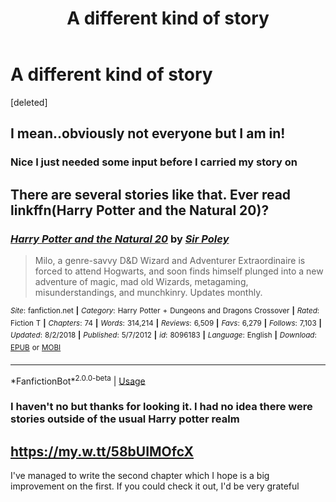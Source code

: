 #+TITLE: A different kind of story

* A different kind of story
:PROPERTIES:
:Score: 8
:DateUnix: 1558381883.0
:DateShort: 2019-May-21
:END:
[deleted]


** I mean..obviously not everyone but I am in!
:PROPERTIES:
:Author: natus92
:Score: 3
:DateUnix: 1558392172.0
:DateShort: 2019-May-21
:END:

*** Nice I just needed some input before I carried my story on
:PROPERTIES:
:Author: freezywastakenbefore
:Score: 2
:DateUnix: 1558414168.0
:DateShort: 2019-May-21
:END:


** There are several stories like that. Ever read linkffn(Harry Potter and the Natural 20)?
:PROPERTIES:
:Author: thrawnca
:Score: 2
:DateUnix: 1558397747.0
:DateShort: 2019-May-21
:END:

*** [[https://www.fanfiction.net/s/8096183/1/][*/Harry Potter and the Natural 20/*]] by [[https://www.fanfiction.net/u/3989854/Sir-Poley][/Sir Poley/]]

#+begin_quote
  Milo, a genre-savvy D&D Wizard and Adventurer Extraordinaire is forced to attend Hogwarts, and soon finds himself plunged into a new adventure of magic, mad old Wizards, metagaming, misunderstandings, and munchkinry. Updates monthly.
#+end_quote

^{/Site/:} ^{fanfiction.net} ^{*|*} ^{/Category/:} ^{Harry} ^{Potter} ^{+} ^{Dungeons} ^{and} ^{Dragons} ^{Crossover} ^{*|*} ^{/Rated/:} ^{Fiction} ^{T} ^{*|*} ^{/Chapters/:} ^{74} ^{*|*} ^{/Words/:} ^{314,214} ^{*|*} ^{/Reviews/:} ^{6,509} ^{*|*} ^{/Favs/:} ^{6,279} ^{*|*} ^{/Follows/:} ^{7,103} ^{*|*} ^{/Updated/:} ^{8/2/2018} ^{*|*} ^{/Published/:} ^{5/7/2012} ^{*|*} ^{/id/:} ^{8096183} ^{*|*} ^{/Language/:} ^{English} ^{*|*} ^{/Download/:} ^{[[http://www.ff2ebook.com/old/ffn-bot/index.php?id=8096183&source=ff&filetype=epub][EPUB]]} ^{or} ^{[[http://www.ff2ebook.com/old/ffn-bot/index.php?id=8096183&source=ff&filetype=mobi][MOBI]]}

--------------

*FanfictionBot*^{2.0.0-beta} | [[https://github.com/tusing/reddit-ffn-bot/wiki/Usage][Usage]]
:PROPERTIES:
:Author: FanfictionBot
:Score: 2
:DateUnix: 1558397759.0
:DateShort: 2019-May-21
:END:


*** I haven't no but thanks for looking it. I had no idea there were stories outside of the usual Harry potter realm
:PROPERTIES:
:Author: freezywastakenbefore
:Score: 1
:DateUnix: 1558414137.0
:DateShort: 2019-May-21
:END:


** [[https://my.w.tt/58bUIMOfcX]]

I've managed to write the second chapter which I hope is a big improvement on the first. If you could check it out, I'd be very grateful
:PROPERTIES:
:Author: freezywastakenbefore
:Score: 1
:DateUnix: 1559506915.0
:DateShort: 2019-Jun-03
:END:
